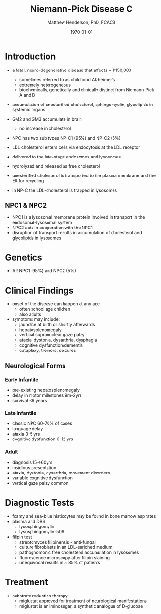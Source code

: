 #+TITLE: Niemann-Pick Disease C
#+AUTHOR: Matthew Henderson, PhD, FCACB
#+DATE: \today

* Introduction
- a fatal, neuro-degenerative disease that affects ~ 1:150,000
  - sometimes referred to as childhood Alzheimer’s
  - extremely heterogeneous
  - biochemically, genetically and clinically distinct from Niemann-Pick A and B 
- accumulation of unesterified cholesterol, sphingomyelin, glycolipids in systemic organs
- GM2 and GM3 accumulate in brain
  - no increase in cholesterol
- NPC has two sub types NP-C1 (95%) and NP-C2 (5%)

- LDL cholesterol enters cells via endocytosis at the LDL receptor
- delivered to the late-stage endosomes and lysosomes
- hydrolyzed and released as free cholesterol
- unesterified cholesterol is transported to the plasma membrane and the ER for recycling

- in NP-C the LDL-cholesterol is trapped in lysosomes

#+CAPTION[]: Cholesterol Transport
#+NAME: fig:
#+ATTR_LaTeX: :width 0.6\textwidth
[[file:./niemann_pick/figures/cholesterol1.jpg]]

** NPC1 & NPC2

#+CAPTION[]: NPC1 & NPC2
#+NAME: fig:npc
#+ATTR_LaTeX: :width 0.5\textwidth
[[file:./niemann_pick/figures/Niemann-Pick-C-Brown-and-Goldstein.png]]

- NPC1 is a lysosomal membrane protein involved in transport in the endosomal-lysosomal system
- NPC2 acts in cooperation with the NPC1
- disruption of transport results in accumulation of cholesterol and glycolipids in lysosomes

* Genetics
- AR NPC1 (95%) and NPC2 (5%)

* Clinical Findings
- onset of the disease can happen at any age
  - often school age children
  - also adults

- symptoms may include:
  - jaundice at birth or shortly afterwards
  - hepatosplenomegaly
  - vertical supranuclear gaze palzy
  - ataxia, dystonia, dysarthria, dysphagia
  - cognitive dysfunction/dementia
  - cataplexy, tremors, seizures
    
** Neurological Forms
*** Early Infantile          
- pre-existing hepatosplenomegaly
- delay in motor milestones 9m-2yrs
- survival <6 years

*** Late Infantile
- classic NPC 60-70% of cases
- language delay
- ataxia 3-5 yrs
- cognitive dysfunction 6-12 yrs 

*** Adult 
- diagnosis 15->60yrs
- insidious presentation
- ataxia, dystonia, dysarthria, movement disorders
- variable cognitive dysfunction
- vertical gaze palzy common

* Diagnostic Tests
- foamy and sea-blue histiocytes may be found in bone marrow aspirates
- plasma and DBS
  - lysosphingomylin 
  - lysosphingomylin-509


- filipin test
  - streptomyces filipinensis - anti-fungal
  - culture fibroblasts in an LDL-enriched medium
  - pathognomonic free cholesterol accumulation in lysosomes
  - fluorescence microscopy after filipin staining
  - unequivocal results in ~ 85% of patients

#+CAPTION[]:Filipin staining (red:filipin, green:CellMask)
#+NAME: fig:filipin
#+ATTR_LaTeX: :width 0.5\textwidth
[[file:./niemann_pick/figures/filipin.png]]

* Treatment
- substrate reduction therapy
  - miglustat approved for treatment of neurological manifestations
  - miglustat is an iminosugar, a synthetic analogue of D-glucose



